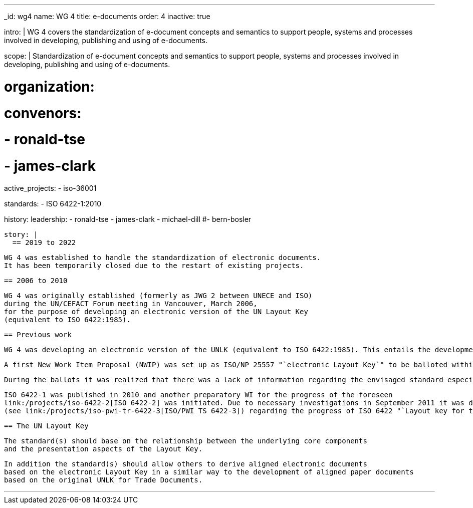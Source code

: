 ---
_id: wg4
name: WG 4
title: e-documents
order: 4
inactive: true

intro: |
  WG 4 covers the standardization of e-document concepts and
  semantics to support people, systems and processes involved in
  developing, publishing and using of e-documents.

scope: |
  Standardization of e-document concepts and semantics to support people,
  systems and processes involved in developing, publishing and using of e-documents.

# organization:
#   convenors:
#     - ronald-tse
#     - james-clark

active_projects:
  - iso-36001

standards:
  - ISO 6422-1:2010

history:
  leadership:
    - ronald-tse
    - james-clark
    - michael-dill
    #- bern-bosler

  story: |
    == 2019 to 2022

    WG 4 was established to handle the standardization of electronic documents.
    It has been temporarily closed due to the restart of existing projects.

    == 2006 to 2010

    WG 4 was originally established (formerly as JWG 2 between UNECE and ISO)
    during the UN/CEFACT Forum meeting in Vancouver, March 2006,
    for the purpose of developing an electronic version of the UN Layout Key
    (equivalent to ISO 6422:1985).

    == Previous work

    WG 4 was developing an electronic version of the UNLK (equivalent to ISO 6422:1985). This entails the development of a meta level standard and a methodology for the description of intelligent electronic forms.

    A first New Work Item Proposal (NWIP) was set up as ISO/NP 25557 "`electronic Layout Key`" to be balloted within ISO/TC 154. The appropriate ballot in spring 2006 failed due to that only 3 members agreed to participate. With an amended NWIP a second ballot was started in September 2006 (deadline 2006-12-15), with the result again being negative.

    During the ballots it was realized that there was a lack of information regarding the envisaged standard especially in combination with the existing ISO 6422:1985. Therefore the working group decided, in agreement with its parent body ISO/TC 154, to launch an appropriate ISO process in order to publish the existing ISO 6422:1985 within a framework of a suite where the original ISO 6422 became unchanged Part 1 and the "`electronic Layout Key`" would become Part 2.

    ISO 6422-1 was published in 2010 and another preparatory WI for the progress of the foreseen
    link:/projects/iso-6422-2[ISO 6422-2] was initiated. Due to necessary investigations in September 2011 it was decided to develop first a Technical Report
    (see link:/projects/iso-pwi-tr-6422-3[ISO/PWI TS 6422-3]) regarding the progress of ISO 6422 "`Layout key for trade documents.`" This project shall provide more clarification on an appropriate extension of ISO 6422 for electronic documents as already registered with ISO/NP 6422-2.

    == The UN Layout Key

    The standard(s) should base on the relationship between the underlying core components
    and the presentation aspects of the Layout Key.

    In addition the standard(s) should allow others to derive aligned electronic documents
    based on the electronic Layout Key in a similar way to the development of aligned paper documents
    based on the original UNLK for Trade Documents.

---
:page-liquid:


////
== Collaborative parties

=== CalConnect

https://www.calconnect.org[CalConnect], the Calendaring and Scheduling Consortium, is
a Category A liaison of ISO/TC 154.

CalConnect is focused on the interoperable exchange of calendaring and scheduling information between dissimilar programs, platforms, and technologies. Our mission is to promote general understanding of and provide mechanisms to allow interoperable calendaring and scheduling methodologies, tools and applications to enter the mainstream of computing.

CalConnect's TC PUBLISH is heavily engaged with WG 4 projects, including its contribution to link:/standards/iso-8601-2[ISO 8601-2].

Current collaborative projects include:

* link:/projects/iso-34000[ISO 34000]
* link:/projects/iso-34300[ISO 34300]

=== OASIS

https://www.oasis-open.org[OASIS] is a Category A liaison with ISO/TC 154.

OASIS has a broad technical agenda encompassing cybersecurity, blockchain, privacy, cryptography, cloud computing, IoT, urban mobility, emergency management, content technologies. In fact, any initiative for developing code, APIs, specifications, or reference implementations can find a home at OASIS.

The OASIS community is committed to advancing work that lowers cost, improves efficiency, stimulates innovation, grows global markets, and promotes interoperability. Each project operates independently under industry-leading process and clear IPR policies.

Some of the most widely adopted OASIS Standards include AMQP, CAP, CMIS, DITA, DocBook, KMIP, MQTT, OpenC2, OpenDocument, PKCS, SAML, STIX, TAXII, TOSCA, UBL, and XLIFF. Many of these have gone on to be published as ISO, IEC, or ITU standards. New work is encouraged, and all are welcome to participate.

OASIS members can be found in 100+ countries on virtually every continent. Major multinational companies, SMEs, government agencies, NGOs, universities, research institutions, consulting groups, and individuals are all represented
////

